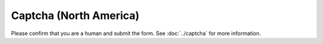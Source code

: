 Captcha (North America)
=======================

Please confirm that you are a human and submit the form. See :doc:`../captcha` for more information.

.. raw:: html
   :file: north_america_form.html
